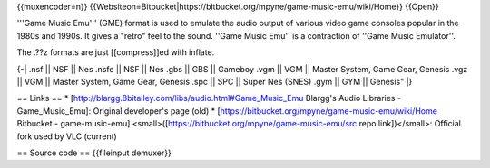 {{muxencoder=n}}
{{Websiteon=Bitbucket\|https://bitbucket.org/mpyne/game-music-emu/wiki/Home}}
{{Open}}

'''Game Music Emu''' (GME) format is used to emulate the audio output of
various video game consoles popular in the 1980s and 1990s. It gives a
"retro" feel to the sound. ''Game Music Emu'' is a contraction of ''Game
Music Emulator''.

The .??z formats are just [[compress]]ed with inflate.

{-\| .nsf \|\| NSF \|\| Nes .nsfe \|\| NSF \|\| Nes .gbs \|\| GBS \|\|
Gameboy .vgm \|\| VGM \|\| Master System, Game Gear, Genesis .vgz \|\|
VGM \|\| Master System, Game Gear, Genesis .spc \|\| SPC \|\| Super Nes
(SNES) .gym \|\| GYM \|\| Genesis" \|}

== Links == \*
[http://blargg.8bitalley.com/libs/audio.html#Game_Music_Emu Blargg's
Audio Libraries - Game_Music_Emu]: Original developer's page (old) \*
[https://bitbucket.org/mpyne/game-music-emu/wiki/Home Bitbucket -
game-music-emu] <small>([https://bitbucket.org/mpyne/game-music-emu/src
repo link])</small>: Official fork used by VLC (current)

== Source code == {{fileinput demuxer}}
